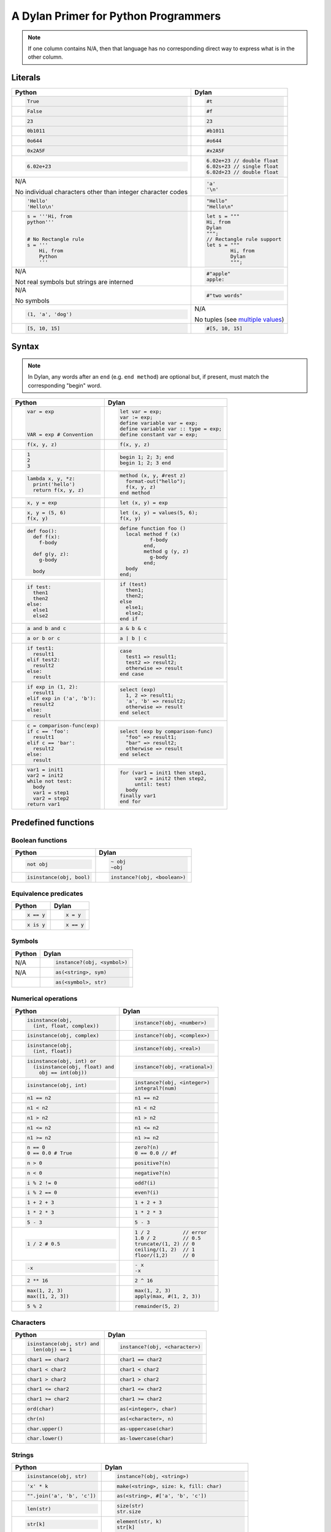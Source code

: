 A Dylan Primer for Python Programmers
=====================================

.. note:: If one column contains N/A, then that language has no corresponding
          direct way to express what is in the other column.

Literals
--------

+------------------------+-----------------------------------------------------+
| Python                 | Dylan                                               |
+========================+=====================================================+
| .. code-block:: python | .. code-block:: dylan                               |
|                        |                                                     |
|    True                |    #t                                               |
+------------------------+-----------------------------------------------------+
| .. code-block:: python | .. code-block:: dylan                               |
|                        |                                                     |
|    False               |    #f                                               |
+------------------------+-----------------------------------------------------+
| .. code-block:: python | .. code-block:: dylan                               |
|                        |                                                     |
|    23                  |    23                                               |
+------------------------+-----------------------------------------------------+
| .. code-block:: python | .. code-block:: dylan                               |
|                        |                                                     |
|    0b1011              |    #b1011                                           |
+------------------------+-----------------------------------------------------+
| .. code-block:: python | .. code-block:: dylan                               |
|                        |                                                     |
|    0o644               |    #o644                                            |
+------------------------+-----------------------------------------------------+
| .. code-block:: python | .. code-block:: dylan                               |
|                        |                                                     |
|    0x2A5F              |    #x2A5F                                           |
+------------------------+-----------------------------------------------------+
| .. code-block:: python | .. code-block:: dylan                               |
|                        |                                                     |
|    6.02e+23            |    6.02e+23 // double float                         |
|                        |    6.02s+23 // single float                         |
|                        |    6.02d+23 // double float                         |
+------------------------+-----------------------------------------------------+
| N/A                    | .. code-block:: dylan                               |
|                        |                                                     |
| No                     |                                                     |
| individual characters  |    'a'                                              |
| other than integer     |    '\n'                                             |
| character codes        |                                                     |
+------------------------+-----------------------------------------------------+
| .. code-block:: python | .. code-block:: dylan                               |
|                        |                                                     |
|    'Hello'             |    "Hello"                                          |
|    'Hello\n'           |    "Hello\n"                                        |
+------------------------+-----------------------------------------------------+
| .. code-block:: python | .. code-block:: dylan                               |
|                        |                                                     |
|    s = '''Hi, from     |    let s = """                                      |
|    python'''           |    Hi, from                                         |
|                        |    Dylan                                            |
|                        |    """;                                             |
|    # No Rectangle rule |    // Rectangle rule support                        |
|    s = '''             |    let s = """                                      |
|        Hi, from        |            Hi, from                                 |
|        Python          |            Dylan                                    |
|        '''             |            """;                                     |
+------------------------+-----------------------------------------------------+
| N/A                    | .. code-block:: dylan                               |
|                        |                                                     |
| Not real symbols but   |    #"apple"                                         |
| strings are interned   |    apple:                                           |
+------------------------+-----------------------------------------------------+
| N/A                    | .. code-block:: dylan                               |
|                        |                                                     |
| No symbols             |    #"two words"                                     |
+------------------------+-----------------------------------------------------+
| .. code-block:: python | N/A                                                 |
|                        |                                                     |
|    (1, 'a', 'dog')     | No tuples (see `multiple values`_)                  |
+------------------------+-----------------------------------------------------+
| .. code-block:: python | .. code-block:: dylan                               |
|                        |                                                     |
|    [5, 10, 15]         |   #[5, 10, 15]                                      |
+------------------------+-----------------------------------------------------+

.. _`multiple values`: https://opendylan.org/about/examples/multiple_return_values.html

Syntax
------

.. note::

   In Dylan, any words after an ``end`` (e.g.  ``end method``) are
   optional but, if present, must match the corresponding "begin"
   word.

+----------------------------------+------------------------------------------+
| Python                           | Dylan                                    |
+==================================+==========================================+
| .. code-block:: python           | .. code-block:: dylan                    |
|                                  |                                          |
|    var = exp                     |    let var = exp;                        |
|                                  |    var := exp;                           |
|                                  |    define variable var = exp;            |
|                                  |    define variable var :: type = exp;    |
|    VAR = exp # Convention        |    define constant var = exp;            |
+----------------------------------+------------------------------------------+
| .. code-block:: python           | .. code-block:: dylan                    |
|                                  |                                          |
|    f(x, y, z)                    |    f(x, y, z)                            |
+----------------------------------+------------------------------------------+
| .. code-block:: python           | .. code-block:: dylan                    |
|                                  |                                          |
|    1                             |    begin 1; 2; 3; end                    |
|    2                             |    begin 1; 2; 3 end                     |
|    3                             |                                          |
+----------------------------------+------------------------------------------+
| .. code-block:: python           | .. code-block:: dylan                    |
|                                  |                                          |
|    lambda x, y, *z:              |    method (x, y, #rest z)                |
|      print('hello')              |      format-out("hello");                |
|      return f(x, y, z)           |      f(x, y, z)                          |
|                                  |    end method                            |
+----------------------------------+------------------------------------------+
| .. code-block:: python           | .. code-block:: dylan                    |
|                                  |                                          |
|    x, y = exp                    |    let (x, y) = exp                      |
+----------------------------------+------------------------------------------+
| .. code-block:: python           | .. code-block:: dylan                    |
|                                  |                                          |
|    x, y = (5, 6)                 |    let (x, y) = values(5, 6);            |
|    f(x, y)                       |    f(x, y)                               |
+----------------------------------+------------------------------------------+
| .. code-block:: python           | .. code-block:: dylan                    |
|                                  |                                          |
|    def foo():                    |    define function foo ()                |
|      def f(x):                   |      local method f (x)                  |
|        f-body                    |              f-body                      |
|                                  |            end,                          |
|      def g(y, z):                |            method g (y, z)               |
|        g-body                    |              g-body                      |
|                                  |            end;                          |
|      body                        |      body                                |
|                                  |    end;                                  |
+----------------------------------+------------------------------------------+
| .. code-block:: python           | .. code-block:: dylan                    |
|                                  |                                          |
|    if test:                      |    if (test)                             |
|      then1                       |      then1;                              |
|      then2                       |      then2;                              |
|    else:                         |    else                                  |
|      else1                       |      else1;                              |
|      else2                       |      else2;                              |
|                                  |    end if                                |
+----------------------------------+------------------------------------------+
| .. code-block:: python           | .. code-block:: dylan                    |
|                                  |                                          |
|    a and b and c                 |    a & b & c                             |
+----------------------------------+------------------------------------------+
| .. code-block:: python           | .. code-block:: dylan                    |
|                                  |                                          |
|    a or b or c                   |    a | b | c                             |
+----------------------------------+------------------------------------------+
| .. code-block:: python           | .. code-block:: dylan                    |
|                                  |                                          |
|    if test1:                     |    case                                  |
|      result1                     |      test1 => result1;                   |
|    elif test2:                   |      test2 => result2;                   |
|      result2                     |      otherwise => result                 |
|    else:                         |    end case                              |
|      result                      |                                          |
+----------------------------------+------------------------------------------+
| .. code-block:: python           | .. code-block:: dylan                    |
|                                  |                                          |
|    if exp in (1, 2):             |    select (exp)                          |
|      result1                     |      1, 2 => result1;                    |
|    elif exp in ('a', 'b'):       |      'a', 'b' => result2;                |
|      result2                     |      otherwise => result                 |
|    else:                         |    end select                            |
|      result                      |                                          |
+----------------------------------+------------------------------------------+
| .. code-block:: python           | .. code-block:: dylan                    |
|                                  |                                          |
|    c = comparison-func(exp)      |    select (exp by comparison-func)       |
|    if c == 'foo':                |      "foo" => result1;                   |
|      result1                     |      "bar" => result2;                   |
|    elif c == 'bar':              |      otherwise => result                 |
|      result2                     |    end select                            |  
|    else:                         |                                          |
|      result                      |                                          |
+----------------------------------+------------------------------------------+
| .. code-block:: python           | .. code-block:: dylan                    |
|                                  |                                          |
|    var1 = init1                  |    for (var1 = init1 then step1,         |
|    var2 = init2                  |         var2 = init2 then step2,         |
|    while not test:               |         until: test)                     |
|      body                        |      body                                |
|      var1 = step1                |    finally var1                          |
|      var2 = step2                |    end for                               |
|    return var1                   |                                          |
+----------------------------------+------------------------------------------+

Predefined functions
--------------------

Boolean functions
^^^^^^^^^^^^^^^^^
+--------------------------------+-----------------------------------------------+
| Python                         | Dylan                                         |
+================================+===============================================+
| .. code-block:: python         | .. code-block:: dylan                         |
|                                |                                               |
|    not obj                     |    ~ obj                                      |
|                                |    ~obj                                       |
+--------------------------------+-----------------------------------------------+
| .. code-block:: python         | .. code-block:: dylan                         |
|                                |                                               |
|    isinstance(obj, bool)       |    instance?(obj, <boolean>)                  |
+--------------------------------+-----------------------------------------------+

Equivalence predicates
^^^^^^^^^^^^^^^^^^^^^^
+--------------------------------+-----------------------------------------------+
| Python                         | Dylan                                         |
+================================+===============================================+
| .. code-block:: python         | .. code-block:: dylan                         |
|                                |                                               |
|    x == y                      |    x = y                                      |
+--------------------------------+-----------------------------------------------+
| .. code-block:: python         | .. code-block:: dylan                         |
|                                |                                               |
|    x is y                      |    x == y                                     |
+--------------------------------+-----------------------------------------------+

Symbols
^^^^^^^
+--------------------------------+-----------------------------------------------+
| Python                         | Dylan                                         |
+================================+===============================================+
| N/A                            | .. code-block:: dylan                         |
|                                |                                               |
|                                |    instance?(obj, <symbol>)                   |
+--------------------------------+-----------------------------------------------+
| N/A                            | .. code-block:: dylan                         |
|                                |                                               |
|                                |    as(<string>, sym)                          |
+--------------------------------+-----------------------------------------------+
|                                | .. code-block:: dylan                         |
|                                |                                               |
|                                |    as(<symbol>, str)                          |
+--------------------------------+-----------------------------------------------+

Numerical operations
^^^^^^^^^^^^^^^^^^^^
+----------------------------------+-----------------------------------------------+
| Python                           | Dylan                                         |
+==================================+===============================================+
| .. code-block:: python           | .. code-block:: dylan                         |
|                                  |                                               |
|    isinstance(obj,               |    instance?(obj, <number>)                   |
|      (int, float, complex))      |                                               |
+----------------------------------+-----------------------------------------------+
| .. code-block:: python           | .. code-block:: dylan                         |
|                                  |                                               |
|    isinstance(obj, complex)      |    instance?(obj, <complex>)                  |
+----------------------------------+-----------------------------------------------+
| .. code-block:: python           | .. code-block:: dylan                         |
|                                  |                                               |
|    isinstance(obj,               |    instance?(obj, <real>)                     |
|      (int, float))               |                                               |
+----------------------------------+-----------------------------------------------+
| .. code-block:: python           | .. code-block:: dylan                         |
|                                  |                                               |
|    isinstance(obj, int) or       |    instance?(obj, <rational>)                 |
|      (isinstance(obj, float) and |                                               |
|        obj == int(obj))          |                                               |
+----------------------------------+-----------------------------------------------+
| .. code-block:: python           | .. code-block:: dylan                         |
|                                  |                                               |
|    isinstance(obj, int)          |    instance?(obj, <integer>)                  |
|                                  |    integral?(num)                             |
+----------------------------------+-----------------------------------------------+
| .. code-block:: python           | .. code-block:: dylan                         |
|                                  |                                               |
|    n1 == n2                      |    n1 == n2                                   |
+----------------------------------+-----------------------------------------------+
| .. code-block:: python           | .. code-block:: dylan                         |
|                                  |                                               |
|    n1 < n2                       |    n1 < n2                                    |
+----------------------------------+-----------------------------------------------+
| .. code-block:: python           | .. code-block:: dylan                         |
|                                  |                                               |
|    n1 > n2                       |    n1 > n2                                    |
+----------------------------------+-----------------------------------------------+
| .. code-block:: python           | .. code-block:: dylan                         |
|                                  |                                               |
|    n1 <= n2                      |    n1 <= n2                                   |
+----------------------------------+-----------------------------------------------+
| .. code-block:: python           | .. code-block:: dylan                         |
|                                  |                                               |
|    n1 >= n2                      |    n1 >= n2                                   |
+----------------------------------+-----------------------------------------------+
| .. code-block:: python           | .. code-block:: dylan                         |
|                                  |                                               |
|    n == 0                        |    zero?(n)                                   |
|    0 == 0.0 # True               |    0 == 0.0 // #f                             |
+----------------------------------+-----------------------------------------------+
| .. code-block:: python           | .. code-block:: dylan                         |
|                                  |                                               |
|    n > 0                         |    positive?(n)                               |
+----------------------------------+-----------------------------------------------+
| .. code-block:: python           | .. code-block:: dylan                         |
|                                  |                                               |
|    n < 0                         |    negative?(n)                               |
+----------------------------------+-----------------------------------------------+
| .. code-block:: python           | .. code-block:: dylan                         |
|                                  |                                               |
|    i % 2 != 0                    |    odd?(i)                                    |
+----------------------------------+-----------------------------------------------+
| .. code-block:: python           | .. code-block:: dylan                         |
|                                  |                                               |
|    i % 2 == 0                    |    even?(i)                                   |
+----------------------------------+-----------------------------------------------+
| .. code-block:: python           | .. code-block:: dylan                         |
|                                  |                                               |
|    1 + 2 + 3                     |    1 + 2 + 3                                  |
+----------------------------------+-----------------------------------------------+
| .. code-block:: python           | .. code-block:: dylan                         |
|                                  |                                               |
|    1 * 2 * 3                     |    1 * 2 * 3                                  |
+----------------------------------+-----------------------------------------------+
| .. code-block:: python           | .. code-block:: dylan                         |
|                                  |                                               |
|    5 - 3                         |    5 - 3                                      |
+----------------------------------+-----------------------------------------------+
| .. code-block:: python           | .. code-block:: dylan                         |
|                                  |                                               |
|    1 / 2 # 0.5                   |    1 / 2           // error                   |
|                                  |    1.0 / 2         // 0.5                     |
|                                  |    truncate/(1, 2) // 0                       |
|                                  |    ceiling/(1, 2)  // 1                       |
|                                  |    floor/(1,2)     // 0                       |
+----------------------------------+-----------------------------------------------+
| .. code-block:: python           | .. code-block:: dylan                         |
|                                  |                                               |
|    -x                            |    - x                                        |
|                                  |    -x                                         |
+----------------------------------+-----------------------------------------------+
| .. code-block:: python           | .. code-block:: dylan                         |
|                                  |                                               |
|    2 ** 16                       |    2 ^ 16                                     |
+----------------------------------+-----------------------------------------------+
| .. code-block:: python           | .. code-block:: dylan                         |
|                                  |                                               |
|    max(1, 2, 3)                  |    max(1, 2, 3)                               |
|    max([1, 2, 3])                |    apply(max, #(1, 2, 3))                     |
+----------------------------------+-----------------------------------------------+
| .. code-block:: python           | .. code-block:: dylan                         |
|                                  |                                               |
|    5 % 2                         |    remainder(5, 2)                            |
+----------------------------------+-----------------------------------------------+

Characters
^^^^^^^^^^
+--------------------------------+-----------------------------------------------+
| Python                         | Dylan                                         |
+================================+===============================================+
| .. code-block:: python         | .. code-block:: dylan                         |
|                                |                                               |
|    isinstance(obj, str) and    |    instance?(obj, <character>)                |
|      len(obj) == 1             |                                               |
+--------------------------------+-----------------------------------------------+
| .. code-block:: python         | .. code-block:: dylan                         |
|                                |                                               |
|    char1 == char2              |    char1 == char2                             |
+--------------------------------+-----------------------------------------------+
| .. code-block:: python         | .. code-block:: dylan                         |
|                                |                                               |
|    char1 < char2               |    char1 < char2                              |
+--------------------------------+-----------------------------------------------+
| .. code-block:: python         | .. code-block:: dylan                         |
|                                |                                               |
|    char1 > char2               |    char1 > char2                              |
+--------------------------------+-----------------------------------------------+
| .. code-block:: python         | .. code-block:: dylan                         |
|                                |                                               |
|    char1 <= char2              |    char1 <= char2                             |
+--------------------------------+-----------------------------------------------+
| .. code-block:: python         | .. code-block:: dylan                         |
|                                |                                               |
|    char1 >= char2              |    char1 >= char2                             |
+--------------------------------+-----------------------------------------------+
| .. code-block:: python         | .. code-block:: dylan                         |
|                                |                                               |
|    ord(char)                   |    as(<integer>, char)                        |
+--------------------------------+-----------------------------------------------+
| .. code-block:: python         | .. code-block:: dylan                         |
|                                |                                               |
|    chr(n)                      |    as(<character>, n)                         |
+--------------------------------+-----------------------------------------------+
| .. code-block:: python         | .. code-block:: dylan                         |
|                                |                                               |
|    char.upper()                |    as-uppercase(char)                         |
+--------------------------------+-----------------------------------------------+
| .. code-block:: python         | .. code-block:: dylan                         |
|                                |                                               |
|    char.lower()                |    as-lowercase(char)                         |
+--------------------------------+-----------------------------------------------+

Strings
^^^^^^^
+--------------------------------+-----------------------------------------------+
| Python                         | Dylan                                         |
+================================+===============================================+
| .. code-block:: python         | .. code-block:: dylan                         |
|                                |                                               |
|    isinstance(obj, str)        |    instance?(obj, <string>)                   |
+--------------------------------+-----------------------------------------------+
| .. code-block:: python         | .. code-block:: dylan                         |
|                                |                                               |
|    'x' * k                     |    make(<string>, size: k, fill: char)        |
+--------------------------------+-----------------------------------------------+
| .. code-block:: python         | .. code-block:: dylan                         |
|                                |                                               |
|    "".join('a', 'b', 'c'])     |    as(<string>, #['a', 'b', 'c'])             |
+--------------------------------+-----------------------------------------------+
| .. code-block:: python         | .. code-block:: dylan                         |
|                                |                                               |
|    len(str)                    |    size(str)                                  |
|                                |    str.size                                   |
+--------------------------------+-----------------------------------------------+
| .. code-block:: python         | .. code-block:: dylan                         |
|                                |                                               |
|    str[k]                      |    element(str, k)                            |
|                                |    str[k]                                     |
+--------------------------------+-----------------------------------------------+
| .. code-block:: python         | .. code-block:: dylan                         |
|                                |                                               |
|    # Strings are immutable     |    element-setter(char, str, k)               |
|                                |    str[k] := char                             |
+--------------------------------+-----------------------------------------------+
| .. code-block:: python         | .. code-block:: dylan                         |
|                                |                                               |
|    str1 == str2                |    str1 = str2                                |
+--------------------------------+-----------------------------------------------+
| .. code-block:: python         | .. code-block:: dylan                         |
|                                |                                               |
|    str1 < str2                 |    str1 < str2                                |
+--------------------------------+-----------------------------------------------+
| .. code-block:: python         | .. code-block:: dylan                         |
|                                |                                               |
|    str[start:end]              |    copy-sequence(str, start: start, end: end) |
+--------------------------------+-----------------------------------------------+
| .. code-block:: python         | .. code-block:: dylan                         |
|                                |                                               |
|    str1 + str2                 |    concatenate(str1, str2)                    |
+--------------------------------+-----------------------------------------------+
| .. code-block:: python         | .. code-block:: dylan                         |
|                                |                                               |
|    list(str)                   |    as(<list>, str)                            |
+--------------------------------+-----------------------------------------------+
| .. code-block:: python         | .. code-block:: dylan                         |
|                                |                                               |
|    list(str)                   |    as(<string>, chars)                        |
+--------------------------------+-----------------------------------------------+
| .. code-block:: python         | .. code-block:: dylan                         |
|                                |                                               |
|    copy(str)                   |    shallow-copy(str)                          |
|                                |    copy-sequence(str)                         |
+--------------------------------+-----------------------------------------------+
| .. code-block:: python         | .. code-block:: dylan                         |
|                                |                                               |
|    # Strings are immutable     |    fill!(str, char)                           |
+--------------------------------+-----------------------------------------------+

Vectors
^^^^^^^
+--------------------------------+-----------------------------------------------+
| Python                         | Dylan                                         |
+================================+===============================================+
| .. code-block:: python         | .. code-block:: dylan                         |
|                                |                                               |
|    isinstance(obj, list)       |    instance?(obj, <vector>)                   |
+--------------------------------+-----------------------------------------------+
| .. code-block:: python         | .. code-block:: dylan                         |
|                                |                                               |
|    [fill] * k                  |    make(<vector>, size: k, fill: fill)        |
+--------------------------------+-----------------------------------------------+
| .. code-block:: python         | .. code-block:: dylan                         |
|                                |                                               |
|    [obj, ...]                  |    vector(obj, ...)                           |
+--------------------------------+-----------------------------------------------+
| .. code-block:: python         | .. code-block:: dylan                         |
|                                |                                               |
|    len(vec)                    |    size(vec)                                  |
|                                |    vec.size                                   |
+--------------------------------+-----------------------------------------------+
| .. code-block:: python         | .. code-block:: dylan                         |
|                                |                                               |
|    vec[k]                      |    element(vec, k)                            |
|                                |    vec[k]                                     |
+--------------------------------+-----------------------------------------------+
| .. code-block:: python         | .. code-block:: dylan                         |
|                                |                                               |
|    vec[k] = obj                |    element-setter(obj, vec, k)                |
|                                |    vec[k] := obj                              |
+--------------------------------+-----------------------------------------------+
| .. code-block:: python         | .. code-block:: dylan                         |
|                                |                                               |
|    list(vec)                   |    as(<list>, vec)                            |
+--------------------------------+-----------------------------------------------+
| .. code-block:: python         | .. code-block:: dylan                         |
|                                |                                               |
|    # Uses lists for both       |    as(<vector>, list)                         |
|    list(list)                  |                                               |
+--------------------------------+-----------------------------------------------+
| .. code-block:: python         | .. code-block:: dylan                         |
|                                |                                               |
|    for i in range(len(vec)):   |    fill!(vec, obj)                            |
|      vec[i] = obj              |                                               |
+--------------------------------+-----------------------------------------------+

Control Features
----------------
+----------------------------------+-----------------------------------------------+
| Python                           | Dylan                                         |
+==================================+===============================================+
| .. code-block:: python           | .. code-block:: dylan                         |
|                                  |                                               |
|    callable(obj)                 |    instance?(obj, <function>)                 |
+----------------------------------+-----------------------------------------------+
| .. code-block:: python           | .. code-block:: dylan                         |
|                                  |                                               |
|    proc(arg1, arg2, *args)       |    apply(proc, arg1, arg2, args)              |
+----------------------------------+-----------------------------------------------+
| .. code-block:: python           | .. code-block:: dylan                         |
|                                  |                                               |
|    map(proc, list1, list2, ...)  |    map(proc, list1, list2, ...)               |
|    # returns iterator in         |                                               |
|    # Python 3                    |                                               |
+----------------------------------+-----------------------------------------------+
| .. code-block:: python           | .. code-block:: dylan                         |
|                                  |                                               |
|    map(proc, vec1, vec2, ...)    |    map(proc, vec1, vec2, ...)                 |
+----------------------------------+-----------------------------------------------+
| .. code-block:: python           | .. code-block:: dylan                         |
|                                  |                                               |
|    map(proc, str1, str2)         |    map(proc, str1, str2)                      |
+----------------------------------+-----------------------------------------------+
| .. code-block:: python           | .. code-block:: dylan                         |
|                                  |                                               |
|    for a,b in zip(list1, list2): |    do(proc, list1, list2)                     |
|      proc(a, b)                  |                                               |
+----------------------------------+-----------------------------------------------+

Continuations
-------------

Python doesn’t have first-class continuations like Scheme’s
``call/cc``, and Dylan’s ``block`` syntax is more like structured
exception handling or generators.

Here are approximate equivalents:

+-------------------------------------+-------------------------------------------------+
| Python                              | Dylan                                           |
+=====================================+=================================================+
| .. code-block:: python              | .. code-block:: dylan                           |
|                                     |                                                 |
|    def example():                   |    block (k)                                    |
|      try:                           |      body                                       |
|        body()                       |    exception (e :: <error>)                     |
|      except Error as e:             |      handle-error()                             |
|        handle_error()               |    cleanup                                      |
|      finally:                       |      cleanup-stuff                              |
|        cleanup_stuff()              |    end block                                    |
+-------------------------------------+-------------------------------------------------+
| N/A                                 | .. code-block:: dylan                           |
|                                     |                                                 |
|                                     |    define function top ()                       |
|                                     |      block (exit-block)                         |
|                                     |        bar(exit-block);                         |
|                                     |        format-out("You won't see this.\n");     |
|                                     |      end;                                       |
|                                     |      format-out("You WILL see this.\n");        |
|                                     |    end;                                         |
|                                     |                                                 |
|                                     |    define function bar (thunk)                  |
|                                     |      thunk()                                    |
|                                     |    end;                                         | 
|                                     |                                                 |
|                                     |    top();                                       |
+-------------------------------------+-------------------------------------------------+

Keyword arguments
-----------------

+--------------------------------------------------+---------------------------------------------------+
| Python                                           | Dylan                                             |
+==================================================+===================================================+
| .. code-block:: python                           | .. code-block:: dylan                             |
|                                                  |                                                   |
|    def wrapper_fn (a, b, c, **keys):             |    define method wrapper-fn (a, b, c, #rest keys) |
|      do_stuff(a, b, c)                           |      do-stuff(a, b, c);                           |
|    return wrapped_fn(**keys)                     |      apply(wrapped-fn, keys)                      |
|                                                  |    end;                                           |
|    def wrapped_fn (one = 1, two = 2, three = 3): |                                                   |
|      return [one, two, three]                    |    define method wrapped-fn                       |
|                                                  |      (#key one = 1, two = 2, three = 3)           |
|                                                  |      list(one, two, three)                        |
|                                                  |    end;                                           |
+--------------------------------------------------+---------------------------------------------------+
   
Python collects any number of keyword arguments into a dictionary.  In
Dylan, ``#rest keys`` collects the remaining arguments, not into a
dictionary, but into a vector (like a property list or plist):
alternating symbol-value pairs.
